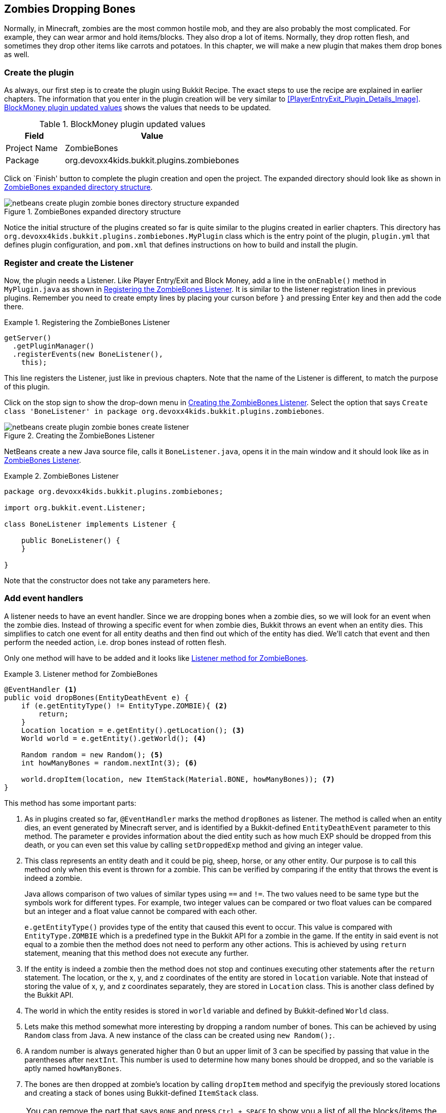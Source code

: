 [[Zombies]]
== Zombies Dropping Bones

Normally, in Minecraft, zombies are the most common hostile mob, and they are also probably the most complicated. For example, they can wear armor and hold items/blocks. They also drop a lot of items. Normally, they drop rotten flesh, and sometimes they drop other items like carrots and potatoes. In this chapter, we will make a new plugin that makes them drop bones as well.

=== Create the plugin

As always, our first step is to create the plugin using Bukkit Recipe. The exact steps to use the recipe are explained in earlier chapters. The information that you enter in the plugin creation will be very similar to <<PlayerEntryExit_Plugin_Details_Image>>. <<ZombieBones_plugin_values>> shows the values that needs to be updated.

[[ZombieBones_plugin_values]]
.BlockMoney plugin updated values
[options="header", cols="1,3"]
|====
| Field | Value
| Project Name | ZombieBones
| Package | org.devoxx4kids.bukkit.plugins.zombiebones
|====

Click on `Finish' button to complete the plugin creation and open the project. The expanded directory should look like as shown in <<ZombieBones_Expanded_Directory_Structure>>.

[[ZombieBones_Expanded_Directory_Structure]]
.ZombieBones expanded directory structure
image::images/netbeans-create-plugin-zombie-bones-directory-structure-expanded.png[]

Notice the initial structure of the plugins created so far is quite similar to the plugins created in earlier chapters. This directory has `org.devoxx4kids.bukkit.plugins.zombiebones.MyPlugin` class which is the entry point of the plugin, `plugin.yml` that defines plugin configuration, and `pom.xml` that defines instructions on how to build and install the plugin.

=== Register and create the Listener

Now, the plugin needs a Listener. Like Player Entry/Exit and Block Money, add a line in the `onEnable()` method in `MyPlugin.java` as shown in <<Registering_ZombieBones_Listener>>. It is similar to the listener registration lines in previous plugins. Remember you need to create empty lines by placing your curson before `}` and pressing Enter key and then add the code there.

[[Registering_ZombieBones_Listener]]
.Registering the ZombieBones Listener
====
[source,java]
----
getServer()
  .getPluginManager()
  .registerEvents(new BoneListener(), 
    this);
----
====

This line registers the Listener, just like in previous chapters. Note that the name of the Listener is different, to match the purpose of this plugin.

Click on the stop sign to show the drop-down menu in <<ZombieBones_Listener_Creation>>. Select the option that says `Create class 'BoneListener' in package org.devoxx4kids.bukkit.plugins.zombiebones`.

[[ZombieBones_Listener_Creation]]
.Creating the ZombieBones Listener
image::images/netbeans-create-plugin-zombie-bones-create-listener.png[]

NetBeans create a new Java source file, calls it `BoneListener.java`, opens it in the main window and it should look like as in <<ZombieBones_Listener>>.

[[ZombieBones_Listener]]
.ZombieBones Listener
====
[source, java]
----
package org.devoxx4kids.bukkit.plugins.zombiebones;

import org.bukkit.event.Listener;

class BoneListener implements Listener {

    public BoneListener() {
    }

}
----
====

Note that the constructor does not take any parameters here.

=== Add event handlers

A listener needs to have an event handler. Since we are dropping bones when a zombie dies, so we will look for an event when the zombie dies. Instead of throwing a specific event for when zombie dies, Bukkit throws an event when an entity dies. This simplifies to catch one event for all entity deaths and then find out which of the entity has died. We'll catch that event and then perform the needed action, i.e. drop bones instead of rotten flesh. 

Only one method will have to be added and it looks like <<Listener_method_for_ZombieBones>>.

[[Listener_method_for_ZombieBones]]
.Listener method for ZombieBones
====
[source, java]
----
@EventHandler <1>
public void dropBones(EntityDeathEvent e) {
    if (e.getEntityType() != EntityType.ZOMBIE){ <2> 
        return;
    }
    Location location = e.getEntity().getLocation(); <3>
    World world = e.getEntity().getWorld(); <4>
        
    Random random = new Random(); <5>
    int howManyBones = random.nextInt(3); <6>
        
    world.dropItem(location, new ItemStack(Material.BONE, howManyBones)); <7>
}
----
====

This method has some important parts:

<1> As in plugins created so far, `@EventHandler` marks the method `dropBones` as listener. The method is called when an entity dies, an event generated by Minecraft server, and is identified by a Bukkit-defined `EntityDeathEvent` parameter to this method. The parameter `e` provides information about the died entity such as how much EXP should be dropped from this death, or you can even set this value by calling `setDroppedExp` method and giving an integer value.
<2> This class represents an entity death and it could be pig, sheep, horse, or any other entity. Our purpose is to call this method only when this event is thrown for a zombie. This can be verified by comparing if the entity that throws the event is indeed a zombie.
+
Java allows comparison of two values of similar types using `==` and `!=`. The two values need to be same type but the symbols work for different types. For example, two integer values can be compared or two float values can be compared but an integer and a float value cannot be compared with each other.
+ 
`e.getEntityType()` provides type of the entity that caused this event to occur. This value is compared with `EntityType.ZOMBIE` which is a predefined type in the Bukkit API for a zombie in the game. If the entity in said event is not equal to a zombie then the method does not need to perform any other actions. This is achieved by using `return` statement, meaning that this method does not execute any further.
<3> If the entity is indeed a zombie then the method does not stop and continues executing other statements after the `return` statement. The location, or the x, y, and z coordinates of the entity are stored in `location` variable. Note that instead of storing the value of x, y, and z coordinates separately, they are stored in `Location` class. This is another class defined by the Bukkit API.
<4> The world in which the entity resides is stored in `world` variable and defined by Bukkit-defined `World` class.
<5> Lets make this method somewhat more interesting by dropping a random number of bones. This can be achieved by using `Random` class from Java. A new instance of the class can be created using `new Random();`. 
<6> A random number is always generated higher than 0 but an upper limit of 3 can be specified by passing that value in the parentheses after `nextInt`. This number is used to determine how many bones should be dropped, and so the variable is aptly named `howManyBones`.
<7> The bones are then dropped at zombie's location by calling `dropItem` method and specifyig the previously stored locations and creating a stack of bones using Bukkit-defined `ItemStack` class.

[NOTE]
====
You can remove the part that says `BONE` and press `Ctrl + SPACE` to show you a list of all the blocks/items the zombie can drop. Scroll through the list until you find the one that you want. Some of the names will be confusing (for example, diamond horse armor is called DIAMOND_BARDING). <<Control_Space_Item_List>> shows what the list of items looks like. You can also do the same thing for the part that says `ZOMBIE` if you want a different mob to drop bones.
====

[[Control_Space_Item_List]]
.List of items from Ctrl + SPACE
image::images/netbeans-ctrl-space-item-list.png[]

Lastly, zombies do rare drops of potato, carrot, and ingot iron. A rare drop usually drops about 2.5% of the time. We will update our method so that zombies drop diamonds 2.5% of the time.

To add the rare drop, the code in <<ZombieBones_Listener_Rare_Drop>> must be added to `dropBones` event handler. Place your cursor at the end of the line `world.dropItem(location, new ItemStack(Material.BONE, howManyBones));` and press Enter key to make some space to add code. Type or copy the code from <<Listener_method_for_ZombieBones>> in this newly created space.

[[ZombieBones_Listener_Rare_Drop]]
.Rare drops Listener method for ZombieBones
====
[source, java]
----
if(random.nextInt(200) < 5){ <1>
    world.dropItem(location, new ItemStack(Material.DIAMOND, 1));
}
----
====

As earlier, `random.nextInt(200)` will generate a random number between 0 and 200. `<` is a predefined Java symbol to compare two integers and returns true if the number on the left hand side is less than the number on the right hand side. In our case, the ``if'' statement checks if the random number is less than 5. If so then a diamond is dropped. 5 out of 200 makes it 2.5% of the times the diamon is dropped.

Just like `<`, `>` returns true if the left hand side is greater than the right side. Together `<` and `>` are part of a group called _equality operators_.

This is all you need to add to make diamonds a rare drop of zombies. Feel free to change diamonn to some other material or change the percentage of time the rare drop is dropped.

The finished Listener should look like <<Finished_ZombieBones_Listener>>.

[[Finished_ZombieBones_Listener]]
.Finished ZombieBones Listener
====
[source, java]
----
package org.devoxx4kids.bukkit.plugins.zombiebones;

import java.util.Random;
import org.bukkit.Location;
import org.bukkit.Material;
import org.bukkit.World;
import org.bukkit.entity.EntityType;
import org.bukkit.event.EventHandler;
import org.bukkit.event.Listener;
import org.bukkit.event.entity.EntityDeathEvent;
import org.bukkit.inventory.ItemStack;

class BoneListener implements Listener {

    public BoneListener() {
    }

    @EventHandler
    public void dropBones(EntityDeathEvent e) {
        if(e.getEntityType() != EntityType.ZOMBIE){
            return;
        }
        Location location = e.getEntity().getLocation();
        World world = e.getEntity().getWorld();
        
        Random random = new Random();
        int i = random.nextInt(3);
        
        world.dropItem(location, new ItemStack(Material.BONE, i));
        if(random.nextInt(200) < 5){
            world.dropItem(location, new ItemStack(Material.DIAMOND, 1));
        }
    }
}

----
====

Wow, that's a lot of code! Feel free to take some time and reread the sections if any portion is not clear.

=== Install and verify

Like the other plugins, you will have to build the plugin by clicking on `Build' menu item before it can be used. If it successfully builds, it should output the message in <<Building_ZombieBones>>.

[[Building_ZombieBones]]
.Building the ZombieBones plugin
====
[source, text]
....
[antrun:run]
Executing tasks
     [copy] Copying 1 file to C:\Users\Aditya\Desktop\craftbukkit\plugins
Executed tasks
------------------------------------------------------------------------
BUILD SUCCESS
------------------------------------------------------------------------
....
====

Now, whenever you see a zombie and need some bones, you can kill it and get some! <<Zombie_Dropping_Bones>> shows a red-colored zombie dead on the floor. The white thing in the middle of the image is a bone that was dropped by the zombie.

[[Zombie_Dropping_Bones]]
.Zombie dropping a bone
image::images/netbeans-create-plugin-zombie-bones-kill-zombie.png[]

NOTE: Sometimes, the zombie will drop ``ghost items'', which are items that cannot be picked up. If all of the dropped items are ghost items, you will just have to spawn and kill another zombie.

<<Zombie_Dropping_Diamonds>> shows a zombie dropping diamonds as its rare drop.

[[Zombie_Dropping_Diamonds]]
.Zombie dropping a diamond
image::images/zombie-rare-drop.png[]

=== Summary

In this chapter, we explored example of another Event Handler. `EntityDeathEvent` was used to make zombies drop bones instead of rotten flesh. We also learned some basic Java concepts such as stopping sequential execution of a method using return, random number generation, and comparing two values for less than or greater than using equality operators.

In the next chapter, you will see more examples of Listeners by making a plugin that enlarges TNT explosions.
